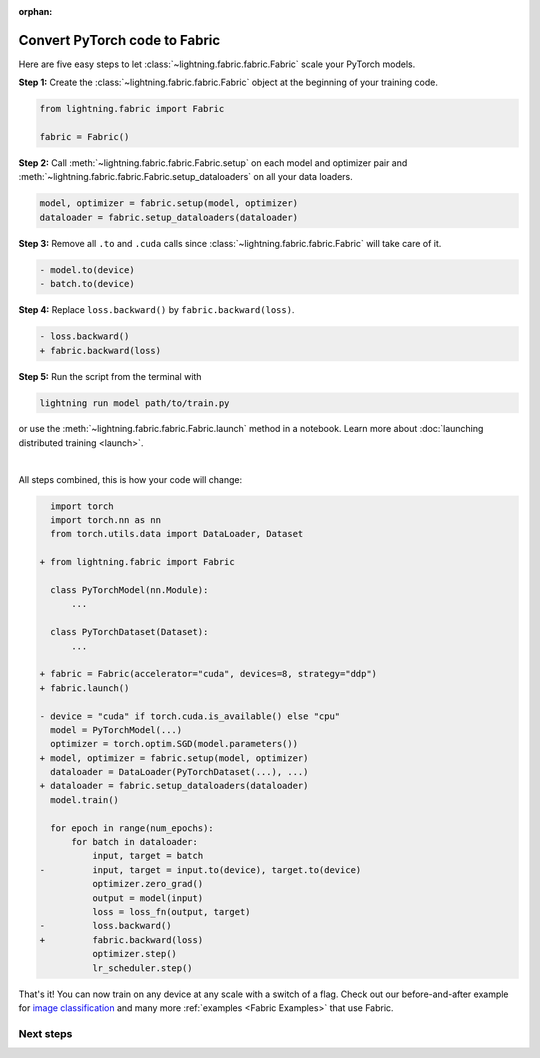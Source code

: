 :orphan:

##############################
Convert PyTorch code to Fabric
##############################

Here are five easy steps to let :class:`~lightning.fabric.fabric.Fabric` scale your PyTorch models.

**Step 1:** Create the :class:`~lightning.fabric.fabric.Fabric` object at the beginning of your training code.

.. code-block:: python

    from lightning.fabric import Fabric

    fabric = Fabric()

**Step 2:** Call :meth:`~lightning.fabric.fabric.Fabric.setup` on each model and optimizer pair and :meth:`~lightning.fabric.fabric.Fabric.setup_dataloaders` on all your data loaders.

.. code-block:: python

    model, optimizer = fabric.setup(model, optimizer)
    dataloader = fabric.setup_dataloaders(dataloader)

**Step 3:** Remove all ``.to`` and ``.cuda`` calls since :class:`~lightning.fabric.fabric.Fabric` will take care of it.

.. code-block:: diff

  - model.to(device)
  - batch.to(device)

**Step 4:** Replace ``loss.backward()`` by ``fabric.backward(loss)``.

.. code-block:: diff

  - loss.backward()
  + fabric.backward(loss)

**Step 5:** Run the script from the terminal with

.. code-block:: bash

    lightning run model path/to/train.py

or use the :meth:`~lightning.fabric.fabric.Fabric.launch` method in a notebook.
Learn more about :doc:`launching distributed training <launch>`.

|

All steps combined, this is how your code will change:

.. code-block:: diff

      import torch
      import torch.nn as nn
      from torch.utils.data import DataLoader, Dataset

    + from lightning.fabric import Fabric

      class PyTorchModel(nn.Module):
          ...

      class PyTorchDataset(Dataset):
          ...

    + fabric = Fabric(accelerator="cuda", devices=8, strategy="ddp")
    + fabric.launch()

    - device = "cuda" if torch.cuda.is_available() else "cpu"
      model = PyTorchModel(...)
      optimizer = torch.optim.SGD(model.parameters())
    + model, optimizer = fabric.setup(model, optimizer)
      dataloader = DataLoader(PyTorchDataset(...), ...)
    + dataloader = fabric.setup_dataloaders(dataloader)
      model.train()

      for epoch in range(num_epochs):
          for batch in dataloader:
              input, target = batch
    -         input, target = input.to(device), target.to(device)
              optimizer.zero_grad()
              output = model(input)
              loss = loss_fn(output, target)
    -         loss.backward()
    +         fabric.backward(loss)
              optimizer.step()
              lr_scheduler.step()


That's it! You can now train on any device at any scale with a switch of a flag.
Check out our before-and-after example for `image classification <https://github.com/Lightning-AI/lightning/blob/master/examples/fabric/image_classifier/README.md>`_ and many more :ref:`examples <Fabric Examples>` that use Fabric.

**********
Next steps
**********

.. raw:: html

    <div class="display-card-container">
        <div class="row">

.. displayitem::
    :header: Examples
    :description: See examples across computer vision, NLP, RL, etc.
    :col_css: col-md-4
    :button_link: ../fabric.html#examples
    :height: 150
    :tag: basic

.. displayitem::
    :header: Accelerators
    :description: Take advantage of your hardware with a switch of a flag
    :button_link: accelerators.html
    :col_css: col-md-4
    :height: 150
    :tag: intermediate

.. displayitem::
    :header: Build your own Trainer
    :description: Learn how to build a trainer tailored for you
    :col_css: col-md-4
    :button_link: ../fabric.html#build-your-own-trainer
    :height: 150
    :tag: intermediate

.. raw:: html

        </div>
    </div>
